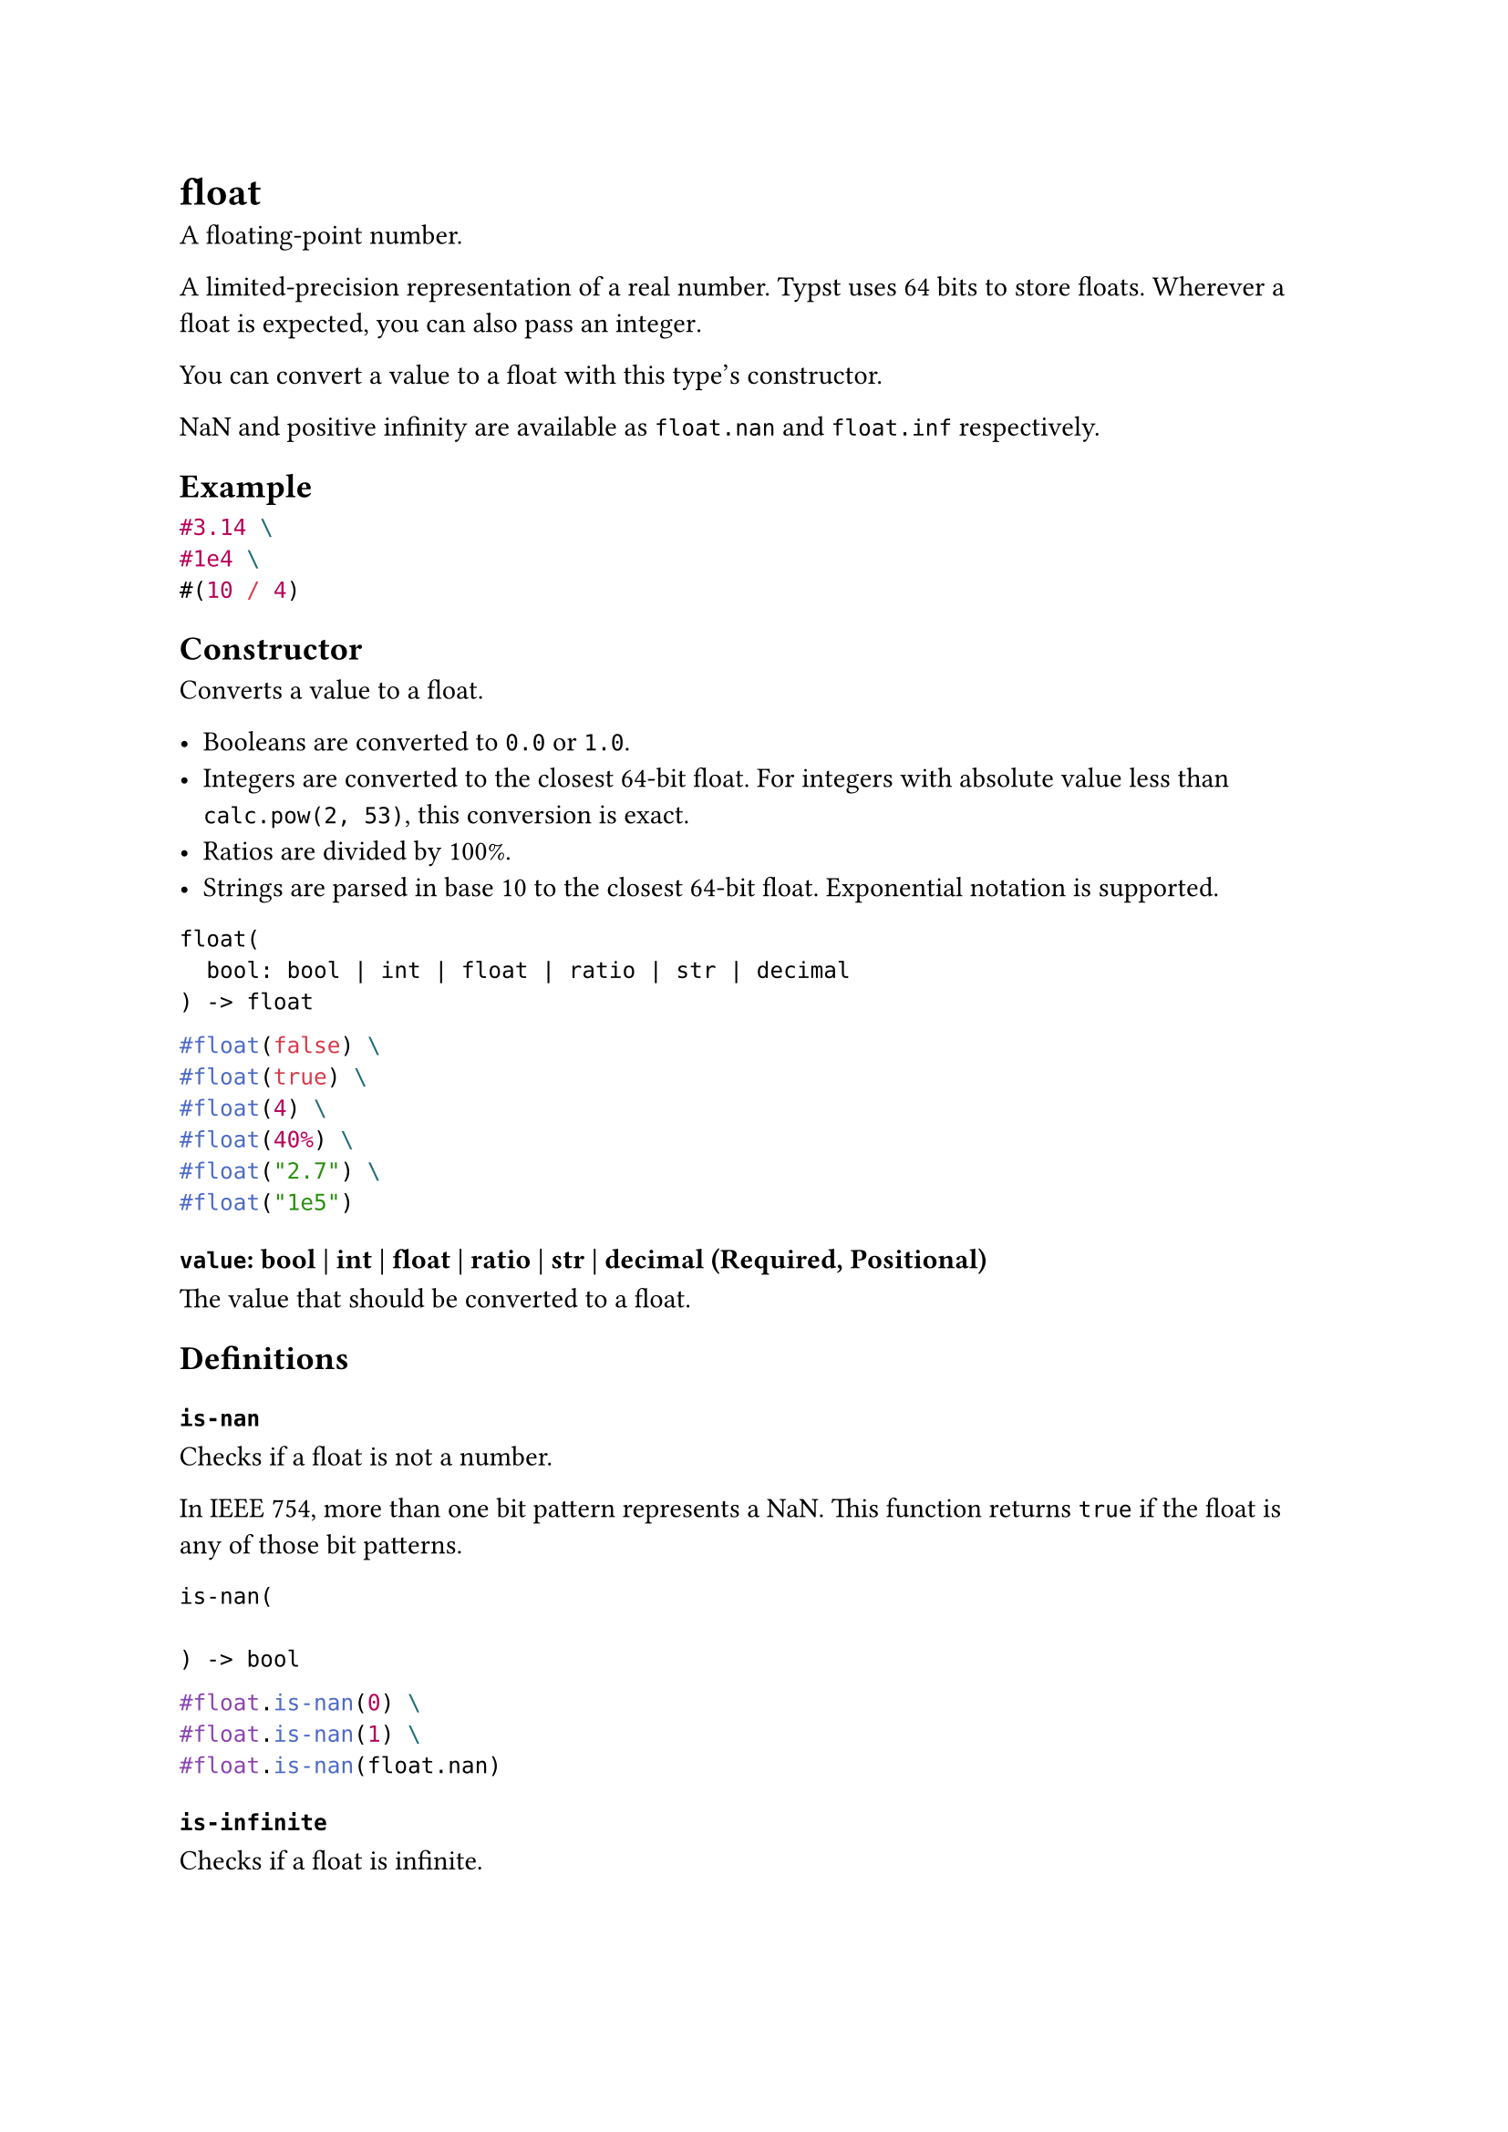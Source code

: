 = float

A floating-point number.

A limited-precision representation of a real number. Typst uses 64 bits to store floats. Wherever a float is expected, you can also pass an #link("/docs/reference/foundations/int/")[integer].

You can convert a value to a float with this type's constructor.

NaN and positive infinity are available as `float.nan` and `float.inf` respectively.

== Example

```typst
#3.14 \
#1e4 \
#(10 / 4)
```

== Constructor

Converts a value to a float.

- Booleans are converted to `0.0` or `1.0`.
- Integers are converted to the closest 64-bit float. For integers with absolute value less than `calc.pow(2, 53)`, this conversion is exact.
- Ratios are divided by 100%.
- Strings are parsed in base 10 to the closest 64-bit float. Exponential notation is supported.

```
float(
  bool: bool | int | float | ratio | str | decimal
) -> float
```

```typst
#float(false) \
#float(true) \
#float(4) \
#float(40%) \
#float("2.7") \
#float("1e5")
```

==== `value`: bool | int | float | ratio | str | decimal (Required, Positional)

The value that should be converted to a float.

== Definitions

=== `is-nan`

Checks if a float is not a number.

In IEEE 754, more than one bit pattern represents a NaN. This function returns `true` if the float is any of those bit patterns.

```
is-nan(
  
) -> bool
```

```typst
#float.is-nan(0) \
#float.is-nan(1) \
#float.is-nan(float.nan)
```

=== `is-infinite`

Checks if a float is infinite.

Floats can represent positive infinity and negative infinity. This function returns `true` if the float is an infinity.

```
is-infinite(
  
) -> bool
```

```typst
#float.is-infinite(0) \
#float.is-infinite(1) \
#float.is-infinite(float.inf)
```

=== `signum`

Calculates the sign of a floating point number.

- If the number is positive (including `+0.0`), returns `1.0`.
- If the number is negative (including `-0.0`), returns `-1.0`.
- If the number is NaN, returns `float.nan`.

```
signum(
  
) -> float
```

```typst
#(5.0).signum() \
#(-5.0).signum() \
#(0.0).signum() \
#float.nan.signum()
```

=== `from-bytes`

Interprets bytes as a float.

```
from-bytes(
  bytes: bytes,
  endian: str
) -> float
```

```typst
#float.from-bytes(bytes((0, 0, 0, 0, 0, 0, 240, 63))) \
#float.from-bytes(bytes((63, 240, 0, 0, 0, 0, 0, 0)), endian: "big")
```

==== `bytes`: bytes (Required, Positional)

The bytes that should be converted to a float.

Must have a length of either 4 or 8. The bytes are then interpreted in #link("https://en.wikipedia.org/wiki/IEEE_754")[IEEE 754]'s binary32 (single-precision) or binary64 (double-precision) format depending on the length of the bytes.

==== `endian`: str

The endianness of the conversion.

Default: `"little"`

=== `to-bytes`

Converts a float to bytes.

```
to-bytes(
  endian: str,
  size: int
) -> bytes
```

```typst
#array(1.0.to-bytes(endian: "big")) \
#array(1.0.to-bytes())
```

==== `endian`: str

The endianness of the conversion.

Default: `"little"`

==== `size`: int

The size of the resulting bytes.

This must be either 4 or 8. The call will return the representation of this float in either #link("https://en.wikipedia.org/wiki/IEEE_754")[IEEE 754]'s binary32 (single-precision) or binary64 (double-precision) format depending on the provided size.

Default: `8`

